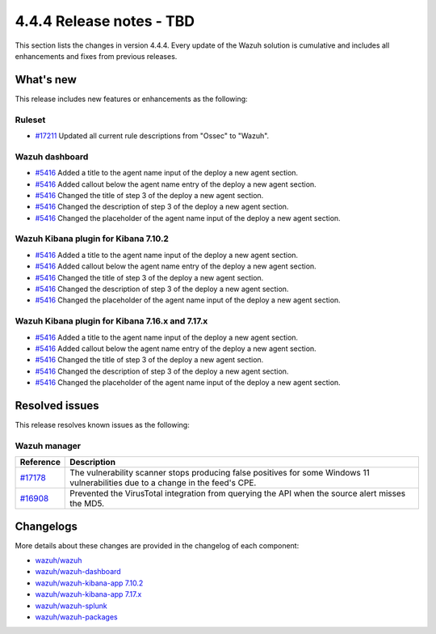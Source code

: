.. Copyright (C) 2015, Wazuh, Inc.

.. meta::
  :description: Wazuh 4.4.4 has been released. Check out our release notes to discover the changes and additions of this release.

4.4.4 Release notes - TBD
=========================

This section lists the changes in version 4.4.4. Every update of the Wazuh solution is cumulative and includes all enhancements and fixes from previous releases.

What's new
----------

This release includes new features or enhancements as the following:

Ruleset
^^^^^^^

- `#17211 <https://github.com/wazuh/wazuh/pull/17211>`_ Updated all current rule descriptions from "Ossec" to "Wazuh".

Wazuh dashboard
^^^^^^^^^^^^^^^

- `#5416 <https://github.com/wazuh/wazuh-kibana-app/pull/5416>`_ Added a title to the agent name input of the deploy a new agent section.
- `#5416 <https://github.com/wazuh/wazuh-kibana-app/pull/5416>`_ Added callout below the agent name entry of the deploy a new agent section.
- `#5416 <https://github.com/wazuh/wazuh-kibana-app/pull/5416>`_ Changed the title of step 3 of the deploy a new agent section.
- `#5416 <https://github.com/wazuh/wazuh-kibana-app/pull/5416>`_ Changed the description of step 3 of the deploy a new agent section.
- `#5416 <https://github.com/wazuh/wazuh-kibana-app/pull/5416>`_ Changed the placeholder of the agent name input of the deploy a new agent section.

Wazuh Kibana plugin for Kibana 7.10.2
^^^^^^^^^^^^^^^^^^^^^^^^^^^^^^^^^^^^^

- `#5416 <https://github.com/wazuh/wazuh-kibana-app/pull/5416>`_ Added a title to the agent name input of the deploy a new agent section.
- `#5416 <https://github.com/wazuh/wazuh-kibana-app/pull/5416>`_ Added callout below the agent name entry of the deploy a new agent section.
- `#5416 <https://github.com/wazuh/wazuh-kibana-app/pull/5416>`_ Changed the title of step 3 of the deploy a new agent section.
- `#5416 <https://github.com/wazuh/wazuh-kibana-app/pull/5416>`_ Changed the description of step 3 of the deploy a new agent section.
- `#5416 <https://github.com/wazuh/wazuh-kibana-app/pull/5416>`_ Changed the placeholder of the agent name input of the deploy a new agent section.

Wazuh Kibana plugin for Kibana 7.16.x and 7.17.x
^^^^^^^^^^^^^^^^^^^^^^^^^^^^^^^^^^^^^^^^^^^^^^^^

- `#5416 <https://github.com/wazuh/wazuh-kibana-app/pull/5416>`_ Added a title to the agent name input of the deploy a new agent section.
- `#5416 <https://github.com/wazuh/wazuh-kibana-app/pull/5416>`_ Added callout below the agent name entry of the deploy a new agent section.
- `#5416 <https://github.com/wazuh/wazuh-kibana-app/pull/5416>`_ Changed the title of step 3 of the deploy a new agent section.
- `#5416 <https://github.com/wazuh/wazuh-kibana-app/pull/5416>`_ Changed the description of step 3 of the deploy a new agent section.
- `#5416 <https://github.com/wazuh/wazuh-kibana-app/pull/5416>`_ Changed the placeholder of the agent name input of the deploy a new agent section.

Resolved issues
---------------

This release resolves known issues as the following: 

Wazuh manager
^^^^^^^^^^^^^

==============================================================    =============
Reference                                                         Description
==============================================================    =============
`#17178 <https://github.com/wazuh/wazuh/pull/17178>`_             The vulnerability scanner stops producing false positives for some Windows 11 vulnerabilities due to a change in the feed's CPE.
`#16908 <https://github.com/wazuh/wazuh/pull/16908>`_             Prevented the VirusTotal integration from querying the API when the source alert misses the MD5.
==============================================================    =============

Changelogs
----------

More details about these changes are provided in the changelog of each component:

- `wazuh/wazuh <https://github.com/wazuh/wazuh/blob/v4.4.4/CHANGELOG.md>`_
- `wazuh/wazuh-dashboard <https://github.com/wazuh/wazuh-kibana-app/blob/v4.4.4-2.6.0/CHANGELOG.md>`_
- `wazuh/wazuh-kibana-app 7.10.2 <https://github.com/wazuh/wazuh-kibana-app/blob/v4.4.4-7.10.2/CHANGELOG.md>`_
- `wazuh/wazuh-kibana-app 7.17.x <https://github.com/wazuh/wazuh-kibana-app/blob/v4.4.4-7.17.9/CHANGELOG.md>`_
- `wazuh/wazuh-splunk <https://github.com/wazuh/wazuh-splunk/blob/v4.4.4-8.2/CHANGELOG.md>`_
- `wazuh/wazuh-packages <https://github.com/wazuh/wazuh-packages/releases/tag/v4.4.4>`_